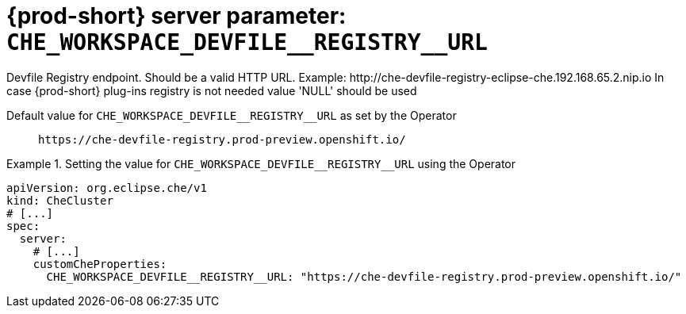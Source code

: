   
[id="{prod-id-short}-server-parameter-che_workspace_devfile__registry__url_{context}"]
= {prod-short} server parameter: `+CHE_WORKSPACE_DEVFILE__REGISTRY__URL+`

// FIXME: Fix the language and remove the  vale off statement.
// pass:[<!-- vale off -->]

Devfile Registry endpoint. Should be a valid HTTP URL. Example: ++http://che-devfile-registry-eclipse-che.192.168.65.2.nip.io++ In case {prod-short} plug-ins registry is not needed value 'NULL' should be used

// Default value for `+CHE_WORKSPACE_DEVFILE__REGISTRY__URL+`:: `+https://che-devfile-registry.prod-preview.openshift.io/+`

// If the Operator sets a different value, uncomment and complete following block:
Default value for `+CHE_WORKSPACE_DEVFILE__REGISTRY__URL+` as set by the Operator:: `+https://che-devfile-registry.prod-preview.openshift.io/+`

ifeval::["{project-context}" == "che"]
// If Helm sets a different default value, uncomment and complete following block:
Default value for `+CHE_WORKSPACE_DEVFILE__REGISTRY__URL+` as set using the `configMap`:: `+https://che-devfile-registry.prod-preview.openshift.io/+`
endif::[]

// FIXME: If the parameter can be set with the simpler syntax defined for CheCluster Custom Resource, replace it here

.Setting the value for `+CHE_WORKSPACE_DEVFILE__REGISTRY__URL+` using the Operator
====
[source,yaml]
----
apiVersion: org.eclipse.che/v1
kind: CheCluster
# [...]
spec:
  server:
    # [...]
    customCheProperties:
      CHE_WORKSPACE_DEVFILE__REGISTRY__URL: "https://che-devfile-registry.prod-preview.openshift.io/"
----
====


